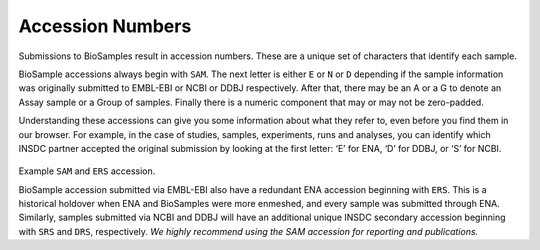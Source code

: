 Accession Numbers
=================

Submissions to BioSamples result in accession numbers. These are a unique set of characters that identify each sample.

BioSample accessions always begin with ``SAM``. The next letter is either ``E`` or ``N`` or ``D`` depending if the sample information was originally submitted to EMBL-EBI or NCBI or DDBJ respectively. After that, there may be an A or a G to denote an Assay sample or a Group of samples. Finally there is a numeric component that may or may not be zero-padded.

Understanding these accessions can give you some information about what they refer to, even before you find them in our browser. For example, in the case of studies, samples, experiments, runs and analyses, you can identify which INSDC partner accepted the original submission by looking at the first letter: ‘E’ for ENA, ‘D’ for DDBJ, or ‘S’ for NCBI.

.. figure:: ../images/example_accession.png

Example ``SAM`` and ``ERS`` accession.



BioSample accession submitted via EMBL-EBI also have a redundant ENA accession beginning with ``ERS``. This is a historical holdover when ENA and BioSamples were more enmeshed, and every sample was submitted through ENA. Similarly, samples submitted via NCBI and DDBJ will have an additional unique INSDC secondary accession beginning with ``SRS`` and ``DRS``, respectively. *We highly recommend using the SAM accession for reporting and publications.*
